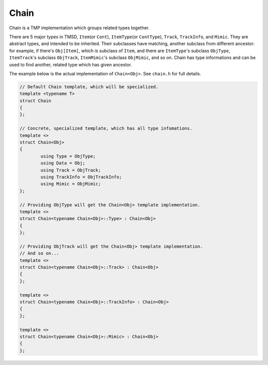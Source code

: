 Chain
=============

Chain is a TMP implementation which groups related types together.

There are 5 major types in TMSD, ``Item``\ (or ``Cont``),
``ItemType``\ (or ``ContType``), ``Track``, ``TrackInfo``, and ``Mimic``.
They are abstract types, and intended to be inherited. Their subclasses
have matching, another subclass from different ancestor: for example,
if there's ``Obj[Item]``, which is subclass of ``Item``, and there are
``ItemType``\ 's subclass ``ObjType``, ``ItemTrack``\ 's subclass
``ObjTrack``, ``ItemMimic``\ 's subclass ``ObjMimic``, and so on. Chain has
type informations and can be used to find another, related type which
has given ancestor.

The example below is the actual implementation of ``Chain<Obj>``. See
``chain.h`` for full details.

.. code-block:: cpp

	// Default Chain template, which will be specialized.
	template <typename T>
	struct Chain
	{
	};

	// Concrete, specialized template, which has all type infomations.
	template <>
	struct Chain<Obj>
	{
		using Type = ObjType;
		using Data = Obj;
		using Track = ObjTrack;
		using TrackInfo = ObjTrackInfo;
		using Mimic = ObjMimic;
	};

	// Providing ObjType will get the Chain<Obj> template implementation.
	template <>
	struct Chain<typename Chain<Obj>::Type> : Chain<Obj>
	{
	};

	// Providing ObjTrack will get the Chain<Obj> template implementation.
	// And so on...
	template <>
	struct Chain<typename Chain<Obj>::Track> : Chain<Obj>
	{
	};

	template <>
	struct Chain<typename Chain<Obj>::TrackInfo> : Chain<Obj>
	{
	};

	template <>
	struct Chain<typename Chain<Obj>::Mimic> : Chain<Obj>
	{
	};
